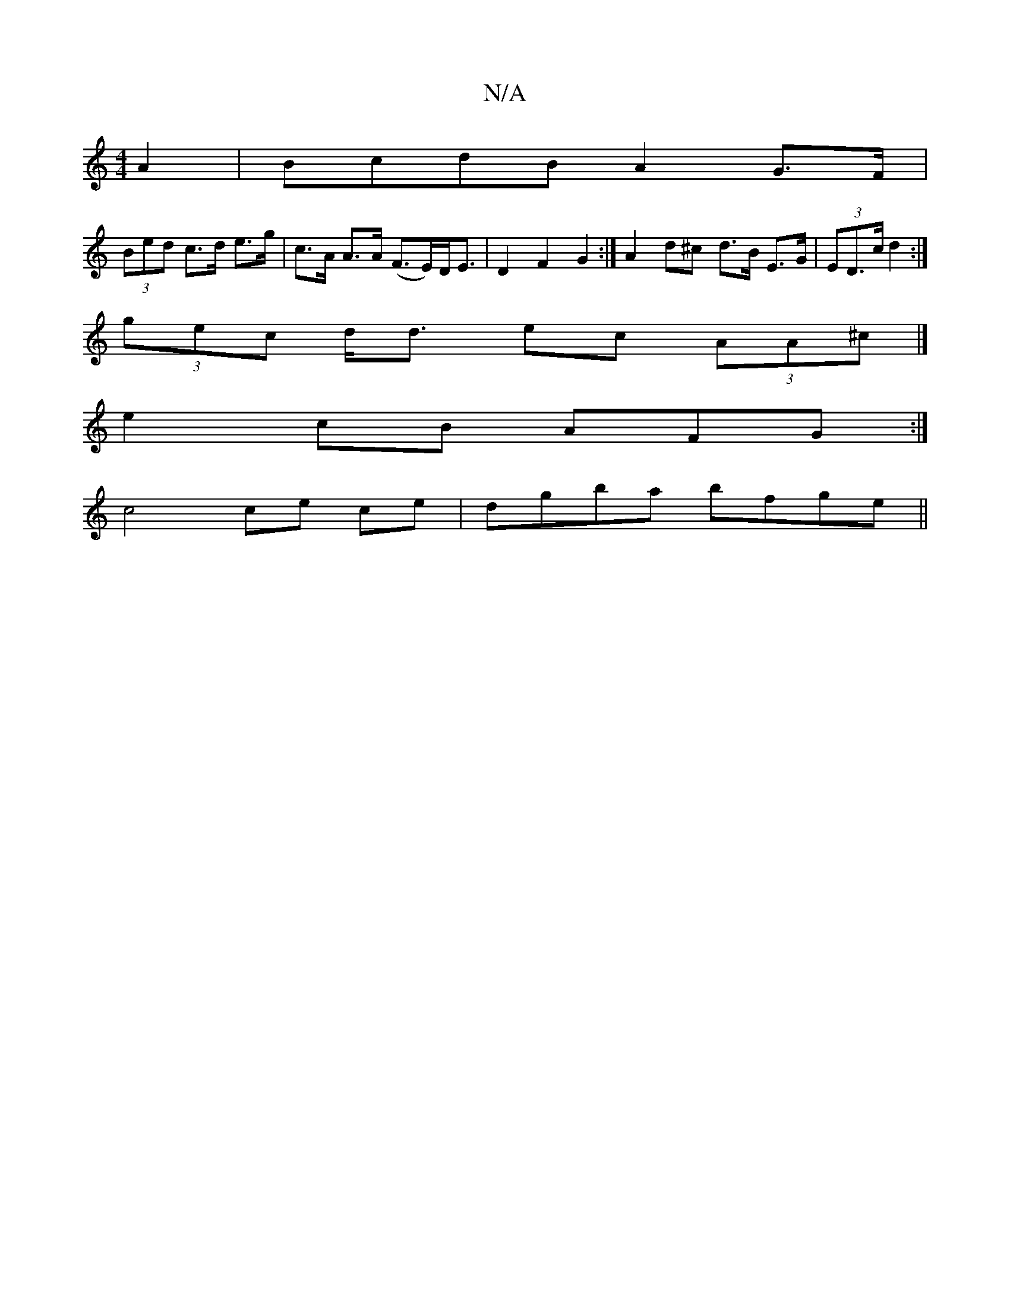 X:1
T:N/A
M:4/4
R:N/A
K:Cmajor
 A2 | BcdB A2 G>F |
(3Bed c>d e>g|c>A A>A (F>E)D<E | D2 F2 G2 :|A2 d^c d>B E>G|(3ED>c d2 :|
(3gec d<d ec (3AA^c |] 
e2cB AFG :|
c4 ce ce | dG'ba bfge ||

faag afea | b2f2 b2a2 ||
|:"Am" B=cBd d=cBG|"C